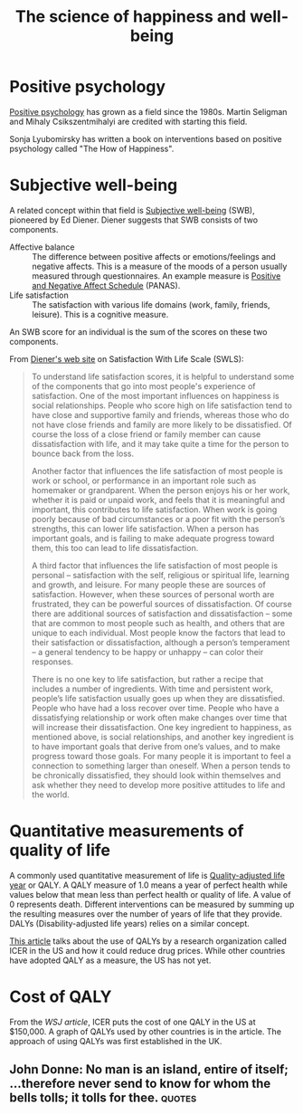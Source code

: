 #+Title: The science of happiness and well-being
#+FILETAGS: :society:science:psychology:Learning:
#+STARTUP: content

* Positive psychology

  [[https://en.wikipedia.org/wiki/Positive_psychology][Positive psychology]] has grown as a field since the 1980s. Martin
  Seligman and Mihaly Csikszentmihalyi are credited with starting this
  field.

  Sonja Lyubomirsky has written a book on interventions based on
  positive psychology called "The How of Happiness".


* Subjective well-being
  :PROPERTIES:
  :CUSTOM_ID: SWB
  :END:

  A related concept within that field is [[https://en.wikipedia.org/wiki/Subjective_well-being][Subjective well-being]] (SWB),
  pioneered by Ed Diener. Diener suggests that SWB consists of two
  components.
    - Affective balance :: The difference between positive affects or
      emotions/feelings and negative affects. This is a measure of the
      moods of a person usually measured through questionnaires. An
      example measure is [[https://en.wikipedia.org/wiki/Positive_and_Negative_Affect_Schedule][Positive and Negative Affect Schedule]]
      (PANAS).
    - Life satisfaction :: The satisfaction with various life domains
      (work, family, friends, leisure). This is a cognitive measure.

  An SWB score for an individual is the sum of the scores on these two
  components.

  From [[http://labs.psychology.illinois.edu/~ediener/SWLS.html][Diener's web site]] on Satisfaction With Life Scale (SWLS):
#+begin_quote
    To understand life satisfaction scores, it is helpful to understand
    some of the components that go into most people's experience of
    satisfaction. One of the most important influences on happiness is
    social relationships. People who score high on life satisfaction tend
    to have close and supportive family and friends, whereas those who do
    not have close friends and family are more likely to be
    dissatisfied. Of course the loss of a close friend or family member
    can cause dissatisfaction with life, and it may take quite a time for
    the person to bounce back from the loss.

    Another factor that influences the life satisfaction of most people
    is work or school, or performance in an important role such as
    homemaker or grandparent. When the person enjoys his or her work,
    whether it is paid or unpaid work, and feels that it is meaningful and
    important, this contributes to life satisfaction. When work is going
    poorly because of bad circumstances or a poor fit with the person’s
    strengths, this can lower life satisfaction. When a person has
    important goals, and is failing to make adequate progress toward them,
    this too can lead to life dissatisfaction.

    A third factor that influences the life satisfaction of most people
    is personal – satisfaction with the self, religious or spiritual life,
    learning and growth, and leisure. For many people these are sources of
    satisfaction. However, when these sources of personal worth are
    frustrated, they can be powerful sources of dissatisfaction. Of course
    there are additional sources of satisfaction and dissatisfaction –
    some that are common to most people such as health, and others that
    are unique to each individual. Most people know the factors that lead
    to their satisfaction or dissatisfaction, although a person’s
    temperament – a general tendency to be happy or unhappy – can color
    their responses.

    There is no one key to life satisfaction, but rather a recipe that
    includes a number of ingredients. With time and persistent work,
    people’s life satisfaction usually goes up when they are
    dissatisfied. People who have had a loss recover over time. People who
    have a dissatisfying relationship or work often make changes over time
    that will increase their dissatisfaction. One key ingredient to
    happiness, as mentioned above, is social relationships, and another
    key ingredient is to have important goals that derive from one’s
    values, and to make progress toward those goals. For many people it is
    important to feel a connection to something larger than oneself. When
    a person tends to be chronically dissatisfied, they should look within
    themselves and ask whether they need to develop more positive
    attitudes to life and the world.
#+end_quote


* Quantitative measurements of quality of life

   A commonly used quantitative measurement of life is
   [[https://en.wikipedia.org/wiki/Quality-adjusted_life_year][Quality-adjusted life year]] or QALY. A QALY measure of 1.0 means a
   year of perfect health while values below
   that mean less than perfect health or quality of life. A value of 0
   represents death. Different interventions can be measured by
   summing up the resulting measures over the number of years of life
   that they provide. DALYs
   (Disability-adjusted life years) relies on a similar concept.

   [[https://www.wsj.com/articles/obscure-model-puts-a-price-on-good-healthand-drives-down-drug-costs-11572885123][This article]] talks about the use of QALYs by a research
   organization called ICER in the US and how it could reduce drug
   prices. While other countries have adopted QALY as a measure, the
   US has not yet.


* Cost of QALY
  :PROPERTIES:
  :CUSTOM_ID: Cost of one QALY
  :END:

  From the [[ https://www.wsj.com/articles/obscure-model-puts-a-price-on-good-healthand-drives-down-drug-costs-11572885123][WSJ article]], ICER puts the cost of one QALY in the US at
  $150,000. A graph of QALYs used by other countries is in the
  article. The approach of using QALYs was first established in the
  UK.


** John Donne: No man is an island, entire of itself; ...therefore never send to know for whom the bells tolls; it tolls for thee. :quotes:
